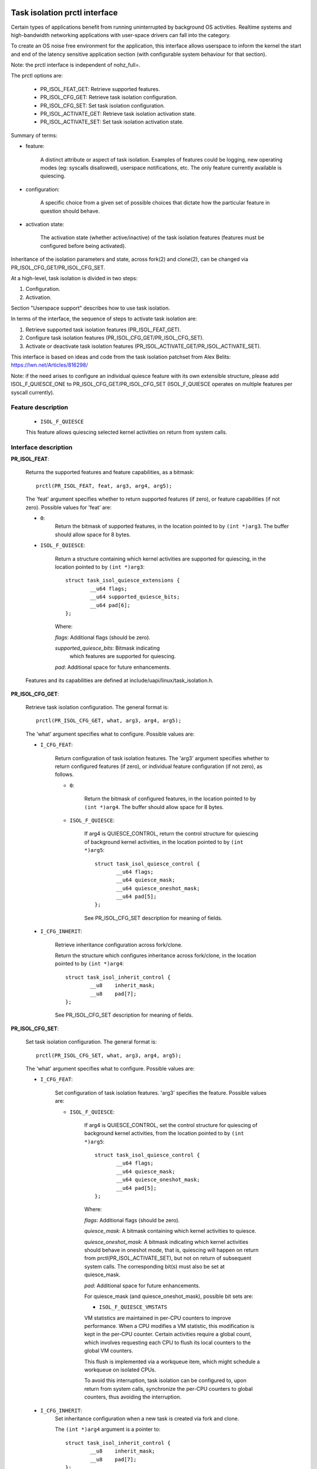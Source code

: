 .. SPDX-License-Identifier: GPL-2.0

===============================
Task isolation prctl interface
===============================

Certain types of applications benefit from running uninterrupted by
background OS activities. Realtime systems and high-bandwidth networking
applications with user-space drivers can fall into the category.

To create an OS noise free environment for the application, this
interface allows userspace to inform the kernel the start and
end of the latency sensitive application section (with configurable
system behaviour for that section).

Note: the prctl interface is independent of nohz_full=.

The prctl options are:


        - PR_ISOL_FEAT_GET: Retrieve supported features.
        - PR_ISOL_CFG_GET: Retrieve task isolation configuration.
        - PR_ISOL_CFG_SET: Set task isolation configuration.
        - PR_ISOL_ACTIVATE_GET: Retrieve task isolation activation state.
        - PR_ISOL_ACTIVATE_SET: Set task isolation activation state.

Summary of terms:


- feature:

        A distinct attribute or aspect of task isolation. Examples of
        features could be logging, new operating modes (eg: syscalls disallowed),
        userspace notifications, etc. The only feature currently available is quiescing.

- configuration:

        A specific choice from a given set
        of possible choices that dictate how the particular feature
        in question should behave.

- activation state:

        The activation state (whether active/inactive) of the task
        isolation features (features must be configured before
        being activated).

Inheritance of the isolation parameters and state, across
fork(2) and clone(2), can be changed via
PR_ISOL_CFG_GET/PR_ISOL_CFG_SET.


At a high-level, task isolation is divided in two steps:

1. Configuration.
2. Activation.

Section "Userspace support" describes how to use
task isolation.

In terms of the interface, the sequence of steps to activate
task isolation are:

1. Retrieve supported task isolation features (PR_ISOL_FEAT_GET).
2. Configure task isolation features (PR_ISOL_CFG_GET/PR_ISOL_CFG_SET).
3. Activate or deactivate task isolation features (PR_ISOL_ACTIVATE_GET/PR_ISOL_ACTIVATE_SET).

This interface is based on ideas and code from the
task isolation patchset from Alex Belits:
https://lwn.net/Articles/816298/

Note: if the need arises to configure an individual quiesce feature
with its own extensible structure, please add ISOL_F_QUIESCE_ONE
to PR_ISOL_CFG_GET/PR_ISOL_CFG_SET (ISOL_F_QUIESCE operates on
multiple features per syscall currently).

--------------------
Feature description
--------------------

        - ``ISOL_F_QUIESCE``

        This feature allows quiescing selected kernel activities on
        return from system calls.

---------------------
Interface description
---------------------

**PR_ISOL_FEAT**:

        Returns the supported features and feature
        capabilities, as a bitmask::

                prctl(PR_ISOL_FEAT, feat, arg3, arg4, arg5);

        The 'feat' argument specifies whether to return
        supported features (if zero), or feature capabilities
        (if not zero). Possible values for 'feat' are:


        - ``0``:
               Return the bitmask of supported features, in the location
               pointed  to  by  ``(int *)arg3``. The buffer should allow space
               for 8 bytes.

        - ``ISOL_F_QUIESCE``:

               Return a structure containing which kernel
               activities are supported for quiescing, in the location
               pointed to by ``(int *)arg3``::

                        struct task_isol_quiesce_extensions {
                                __u64 flags;
                                __u64 supported_quiesce_bits;
                                __u64 pad[6];
                        };

               Where:

               *flags*: Additional flags (should be zero).

               *supported_quiesce_bits*: Bitmask indicating
                which features are supported for quiescing.

               *pad*: Additional space for future enhancements.


        Features and its capabilities are defined at
        include/uapi/linux/task_isolation.h.

**PR_ISOL_CFG_GET**:

        Retrieve task isolation configuration.
        The general format is::

                prctl(PR_ISOL_CFG_GET, what, arg3, arg4, arg5);

        The 'what' argument specifies what to configure. Possible values are:

        - ``I_CFG_FEAT``:

                Return configuration of task isolation features. The 'arg3' argument specifies
                whether to return configured features (if zero), or individual
                feature configuration (if not zero), as follows.

                - ``0``:

                        Return the bitmask of configured features, in the location
                        pointed  to  by  ``(int *)arg4``. The buffer should allow space
                        for 8 bytes.

                - ``ISOL_F_QUIESCE``:

                        If arg4 is QUIESCE_CONTROL, return the control structure for
                        quiescing of background kernel activities, in the location
                        pointed to by ``(int *)arg5``::

                         struct task_isol_quiesce_control {
                                __u64 flags;
                                __u64 quiesce_mask;
                                __u64 quiesce_oneshot_mask;
                                __u64 pad[5];
                         };

                        See PR_ISOL_CFG_SET description for meaning of fields.

        - ``I_CFG_INHERIT``:

                Retrieve inheritance configuration across fork/clone.

                Return the structure which configures inheritance
                across fork/clone, in the location pointed to
                by ``(int *)arg4``::

                        struct task_isol_inherit_control {
                                __u8    inherit_mask;
                                __u8    pad[7];
                        };

                See PR_ISOL_CFG_SET description for meaning of fields.

**PR_ISOL_CFG_SET**:

        Set task isolation configuration.
        The general format is::

                prctl(PR_ISOL_CFG_SET, what, arg3, arg4, arg5);

        The 'what' argument specifies what to configure. Possible values are:

        - ``I_CFG_FEAT``:

                Set configuration of task isolation features. 'arg3' specifies
                the feature. Possible values are:

                - ``ISOL_F_QUIESCE``:

                        If arg4 is QUIESCE_CONTROL, set the control structure
                        for quiescing of background kernel activities, from
                        the location pointed to by ``(int *)arg5``::

                         struct task_isol_quiesce_control {
                                __u64 flags;
                                __u64 quiesce_mask;
                                __u64 quiesce_oneshot_mask;
                                __u64 pad[5];
                         };

                        Where:

                        *flags*: Additional flags (should be zero).

                        *quiesce_mask*: A bitmask containing which kernel
                        activities to quiesce.

                        *quiesce_oneshot_mask*: A bitmask indicating which kernel
                        activities should behave in oneshot mode, that is, quiescing
                        will happen on return from prctl(PR_ISOL_ACTIVATE_SET), but not
                        on return of subsequent system calls. The corresponding bit(s)
                        must also be set at quiesce_mask.

                        *pad*: Additional space for future enhancements.

                        For quiesce_mask (and quiesce_oneshot_mask), possible bit sets are:

                        - ``ISOL_F_QUIESCE_VMSTATS``

                        VM statistics are maintained in per-CPU counters to
                        improve performance. When a CPU modifies a VM statistic,
                        this modification is kept in the per-CPU counter.
                        Certain activities require a global count, which
                        involves requesting each CPU to flush its local counters
                        to the global VM counters.

                        This flush is implemented via a workqueue item, which
                        might schedule a workqueue on isolated CPUs.

                        To avoid this interruption, task isolation can be
                        configured to, upon return from system calls, synchronize
                        the per-CPU counters to global counters, thus avoiding
                        the interruption.

        - ``I_CFG_INHERIT``:
                Set inheritance configuration when a new task
                is created via fork and clone.

                The ``(int *)arg4`` argument is a pointer to::

                        struct task_isol_inherit_control {
                                __u8    inherit_mask;
                                __u8    pad[7];
                        };

                inherit_mask is a bitmask that specifies which part
                of task isolation should be inherited:

                - Bit ISOL_INHERIT_CONF: Inherit task isolation configuration.
                  This is the state written via prctl(PR_ISOL_CFG_SET, ...).

                - Bit ISOL_INHERIT_ACTIVE: Inherit task isolation activation
                  (requires ISOL_INHERIT_CONF to be set). The new task
                  should behave, after fork/clone, in the same manner
                  as the parent task after it executed:

                        prctl(PR_ISOL_ACTIVATE_SET, &mask, ...);

                Note: the inheritance propagates to all the descendants and not
                just the immediate children, unless the inheritance is explicitly
                reconfigured by some children.

**PR_ISOL_ACTIVATE_GET**:

        Retrieve task isolation activation state.

        The general format is::

                prctl(PR_ISOL_ACTIVATE_GET, pmask, arg3, arg4, arg5);

        'pmask' specifies the location of a feature mask, where
        the current active mask will be copied. See PR_ISOL_ACTIVATE_SET
        for description of individual bits.


**PR_ISOL_ACTIVATE_SET**:

        Set task isolation activation state (activates/deactivates
        task isolation).

        The general format is::

                prctl(PR_ISOL_ACTIVATE_SET, pmask, arg3, arg4, arg5);


        The 'pmask' argument specifies the location of an 8 byte mask
        containing which features should be activated. Features whose
        bits are cleared will be deactivated. The possible
        bits for this mask are:

                - ``ISOL_F_QUIESCE``:

                Activate quiescing of background kernel activities.
                Quiescing happens on return to userspace from this
                system call, and on return from subsequent
                system calls (unless quiesce_oneshot_mask has been set at
                PR_ISOL_CFG_SET time).

        Quiescing can be adjusted (while active) by
        prctl(PR_ISOL_ACTIVATE_SET, &new_mask, ...).


==================
Userspace support
==================

Task isolation is divided in two main steps: configuration and activation.

Each step can be performed by an external tool or the latency sensitive
application itself. util-linux contains the "chisol" tool for this
purpose.

This results in three combinations:

1. Both configuration and activation performed by the
latency sensitive application.
Allows fine grained control of what task isolation
features are enabled and when (see samples section below).

2. Only activation can be performed by the latency sensitive app
(and configuration performed by chisol).
This allows the admin/user to control task isolation parameters,
and applications have to be modified only once.

3. Configuration and activation performed by an external tool.
This allows unmodified applications to take advantage of
task isolation. Activation is performed by the "-a" option
of chisol.

========
Examples
========

The ``samples/task_isolation/`` directory contains 3 examples:

* task_isol_userloop.c:

        Example of program with a loop on userspace scenario.

* task_isol_computation.c:

        Example of program that enters task isolated mode,
        performs an amount of computation, exits task
        isolated mode, and writes the computation to disk.

* task_isol_oneshot.c:

        Example of program that enables one-shot
        mode for quiescing, enters a processing loop, then upon an external
        event performs a number of syscalls to handle that event.

This is a snippet of code to activate task isolation if
it has been previously configured (by chisol for example)::

        #include <sys/prctl.h>
        #include <linux/types.h>

        #ifdef PR_ISOL_CFG_GET
        unsigned long long fmask;

        ret = prctl(PR_ISOL_CFG_GET, I_CFG_FEAT, 0, &fmask, 0);
        if (ret != -1 && fmask != 0) {
                ret = prctl(PR_ISOL_ACTIVATE_SET, &fmask, 0, 0, 0);
                if (ret == -1) {
                        perror("prctl PR_ISOL_ACTIVATE_SET");
                        return ret;
                }
        }
        #endif

